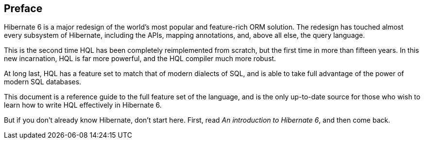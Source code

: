 [[preface]]
== Preface

Hibernate 6 is a major redesign of the world's most popular and feature-rich ORM solution.
The redesign has touched almost every subsystem of Hibernate, including the APIs, mapping annotations, and, above all else, the query language.

This is the second time HQL has been completely reimplemented from scratch, but the first time in more than fifteen years.
In this new incarnation, HQL is far more powerful, and the HQL compiler much more robust.

At long last, HQL has a feature set to match that of modern dialects of SQL, and is able to take full advantage of the power of modern SQL databases.

This document is a reference guide to the full feature set of the language, and is the only up-to-date source for those who wish to learn how to write HQL effectively in Hibernate 6.

But if you don't already know Hibernate, don't start here.
First, read _An introduction to Hibernate 6_, and then come back.
